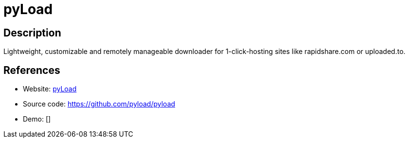 = pyLoad

:Name:          pyLoad
:Language:      pyLoad
:License:       GPL-3.0
:Topic:         Automation
:Category:      
:Subcategory:   

// END-OF-HEADER. DO NOT MODIFY OR DELETE THIS LINE

== Description

Lightweight, customizable and remotely manageable downloader for 1-click-hosting sites like rapidshare.com or uploaded.to.

== References

* Website: https://pyload.net/[pyLoad]
* Source code: https://github.com/pyload/pyload[https://github.com/pyload/pyload]
* Demo: []
